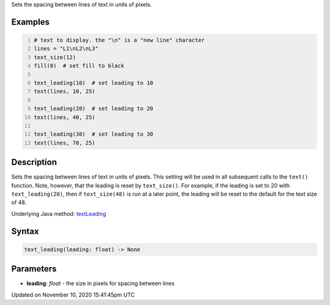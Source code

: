 .. title: text_leading()
.. slug: text_leading
.. date: 2020-11-10 15:41:45 UTC+00:00
.. tags:
.. category:
.. link:
.. description: py5 text_leading() documentation
.. type: text

Sets the spacing between lines of text in units of pixels.

Examples
========

.. raw:: html

    <div class="example-table">

.. raw:: html

    <div class="example-row"><div class="example-cell-image">

.. image:: /images/reference/Sketch_text_leading_0.png
    :alt: example picture for text_leading()

.. raw:: html

    </div><div class="example-cell-code">

.. code:: python
    :number-lines:

    # text to display. the "\n" is a "new line" character
    lines = "L1\nL2\nL3"
    text_size(12)
    fill(0)  # set fill to black

    text_leading(10)  # set leading to 10
    text(lines, 10, 25)

    text_leading(20)  # set leading to 20
    text(lines, 40, 25)

    text_leading(30)  # set leading to 30
    text(lines, 70, 25)

.. raw:: html

    </div></div>

.. raw:: html

    </div>

Description
===========

Sets the spacing between lines of text in units of pixels. This setting will be used in all subsequent calls to the ``text()`` function.  Note, however, that the leading is reset by ``text_size()``. For example, if the leading is set to 20 with ``text_leading(20)``, then if ``text_size(48)`` is run at a later point, the leading will be reset to the default for the text size of 48.

Underlying Java method: `textLeading <https://processing.org/reference/textLeading_.html>`_

Syntax
======

.. code:: python

    text_leading(leading: float) -> None

Parameters
==========

* **leading**: `float` - the size in pixels for spacing between lines


Updated on November 10, 2020 15:41:45pm UTC

